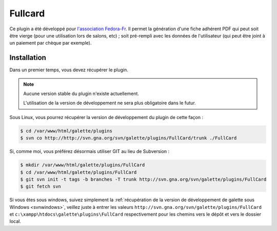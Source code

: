 ========
Fullcard
========

Ce plugin a été développé pour `l'association Fedora-Fr <http://asso.fedora-fr.org>`_. Il permet la génération d'une fiche adhérent PDF qui peut soit être vierge (pour une utilisation lors de salons, etc) ; soit pré-rempli avec les données de l'utilisateur (qui peut être joint à un paiement par chèque par exemple).

Installation
============

Dans un premier temps, vous devez récupérer le plugin.

.. note::

   Aucune version stable du plugin n'existe actuellement.
   
   L'utilisation de la version de développement ne sera plus obligatoire dans le futur.

Sous Linux, vous pourrez récupérer la version de développement du plugin de cette façon :

.. code-block:: bash

   $ cd /var/www/html/galette/plugins
   $ svn co http://http://svn.gna.org/svn/galette/plugins/FullCard/trunk ./FullCard

Si, comme moi, vous préférez désormais utiliser GIT au lieu de Subversion :

.. code-block:: bash

   $ mkdir /var/www/html/galette/plugins/FullCard
   $ cd /var/www/html/galette/plugins/FullCard
   $ git svn init -t tags -b branches -T trunk http://svn.gna.org/svn/galette/plugins/FullCard
   $ git fetch svn

Si vous êtes sous windows, suivez simplement la :ref:`récupération de la version de développement de galette sous Windows <svnwindows>`, veillez juste à entrer les valeurs ``http://svn.gna.org/svn/galette/plugins/FullCard`` et ``c:\xampp\htdocs\galette\plugins\FullCard`` respectivement pour les chemins vers le dépôt et vers le dossier local.

